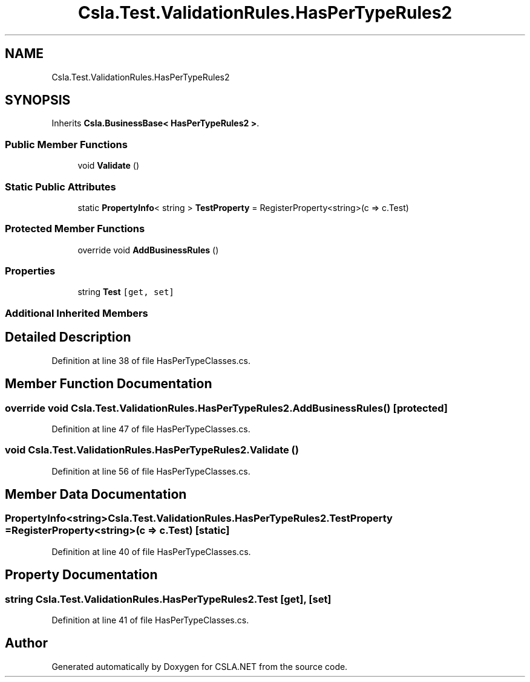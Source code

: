 .TH "Csla.Test.ValidationRules.HasPerTypeRules2" 3 "Wed Jul 21 2021" "Version 5.4.2" "CSLA.NET" \" -*- nroff -*-
.ad l
.nh
.SH NAME
Csla.Test.ValidationRules.HasPerTypeRules2
.SH SYNOPSIS
.br
.PP
.PP
Inherits \fBCsla\&.BusinessBase< HasPerTypeRules2 >\fP\&.
.SS "Public Member Functions"

.in +1c
.ti -1c
.RI "void \fBValidate\fP ()"
.br
.in -1c
.SS "Static Public Attributes"

.in +1c
.ti -1c
.RI "static \fBPropertyInfo\fP< string > \fBTestProperty\fP = RegisterProperty<string>(c => c\&.Test)"
.br
.in -1c
.SS "Protected Member Functions"

.in +1c
.ti -1c
.RI "override void \fBAddBusinessRules\fP ()"
.br
.in -1c
.SS "Properties"

.in +1c
.ti -1c
.RI "string \fBTest\fP\fC [get, set]\fP"
.br
.in -1c
.SS "Additional Inherited Members"
.SH "Detailed Description"
.PP 
Definition at line 38 of file HasPerTypeClasses\&.cs\&.
.SH "Member Function Documentation"
.PP 
.SS "override void Csla\&.Test\&.ValidationRules\&.HasPerTypeRules2\&.AddBusinessRules ()\fC [protected]\fP"

.PP
Definition at line 47 of file HasPerTypeClasses\&.cs\&.
.SS "void Csla\&.Test\&.ValidationRules\&.HasPerTypeRules2\&.Validate ()"

.PP
Definition at line 56 of file HasPerTypeClasses\&.cs\&.
.SH "Member Data Documentation"
.PP 
.SS "\fBPropertyInfo\fP<string> Csla\&.Test\&.ValidationRules\&.HasPerTypeRules2\&.TestProperty = RegisterProperty<string>(c => c\&.Test)\fC [static]\fP"

.PP
Definition at line 40 of file HasPerTypeClasses\&.cs\&.
.SH "Property Documentation"
.PP 
.SS "string Csla\&.Test\&.ValidationRules\&.HasPerTypeRules2\&.Test\fC [get]\fP, \fC [set]\fP"

.PP
Definition at line 41 of file HasPerTypeClasses\&.cs\&.

.SH "Author"
.PP 
Generated automatically by Doxygen for CSLA\&.NET from the source code\&.
